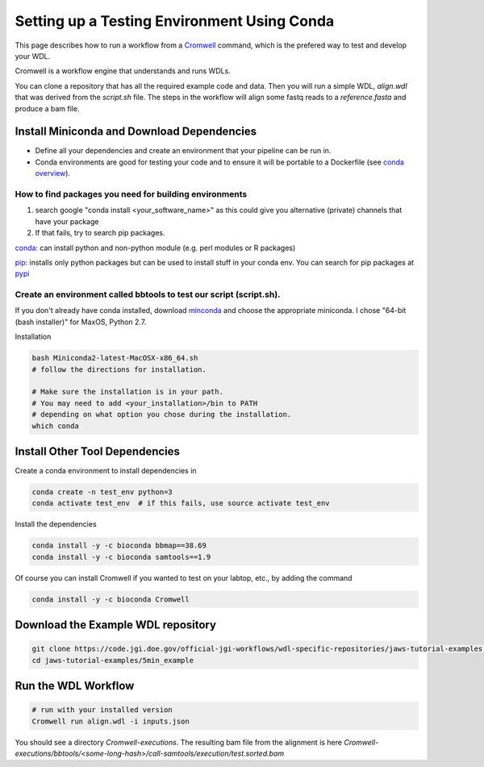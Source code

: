 ============================================
Setting up a Testing Environment Using Conda
============================================

.. role:: bash(code)
   :language: bash


This page describes how to run a workflow from a `Cromwell <https://Cromwell.readthedocs.io/en/stable/>`_ 
command, which is the prefered way to test and develop your WDL.

Cromwell is a workflow engine that understands and runs WDLs.

You can clone a repository that has all the required example code and data.  Then you will run a simple WDL, `align.wdl` that was derived from the `script.sh` file. The steps in the workflow will align some fastq reads to a `reference.fasta` and produce a bam file. 


.. _install_miniconda:


*******************************************
Install Miniconda and Download Dependencies
*******************************************

* Define all your dependencies and create an environment that your pipeline can be run in. 
* Conda environments are good for testing your code and to ensure it will be portable to a Dockerfile (see `conda overview <https://conda.io/projects/conda/en/latest/user-guide/tasks/manage-environments.html?highlight=environment>`_).  

How to find packages you need for building environments
+++++++++++++++++++++++++++++++++++++++++++++++++++++++

1. search google "conda install <your_software_name>" as this could give you alternative (private) channels that have your package
2. If that fails, try to search pip packages.

`conda: <https://conda.io/projects/conda/en/latest/user-guide/tasks/manage-environments.html?highlight=environment>`_ can install python and non-python module (e.g. perl modules or R packages)   

`pip: <https://docs.python.org/3/installing/index.html>`_ installs only python packages but can be used to install stuff in your conda env.  You can search for pip packages at `pypi <https://pypi.org/>`_


Create an environment called bbtools to test our script (script.sh).
++++++++++++++++++++++++++++++++++++++++++++++++++++++++++++++++++++

If you don't already have conda installed, download `minconda <https://docs.conda.io/en/latest/miniconda.html>`_ and choose the appropriate miniconda.
I chose "64-bit (bash installer)" for MaxOS, Python 2.7.

Installation

.. code-block:: text

   bash Miniconda2-latest-MacOSX-x86_64.sh
   # follow the directions for installation.  
   
   # Make sure the installation is in your path. 
   # You may need to add <your_installation>/bin to PATH 
   # depending on what option you chose during the installation.
   which conda

*******************************
Install Other Tool Dependencies
*******************************
Create a conda environment to install dependencies in

.. code-block:: text

  conda create -n test_env python=3
  conda activate test_env  # if this fails, use source activate test_env

Install the dependencies

.. code-block:: text

    conda install -y -c bioconda bbmap==38.69
    conda install -y -c bioconda samtools==1.9

Of course you can install Cromwell if you wanted to test on your labtop, etc., by adding the command

.. code-block:: text

    conda install -y -c bioconda Cromwell

***********************************
Download the Example WDL repository
***********************************

.. code-block:: text

  git clone https://code.jgi.doe.gov/official-jgi-workflows/wdl-specific-repositories/jaws-tutorial-examples.git
  cd jaws-tutorial-examples/5min_example

********************
Run the WDL Workflow
********************

.. code-block:: text
  
  # run with your installed version
  Cromwell run align.wdl -i inputs.json


You should see a directory `Cromwell-executions`.
The resulting bam file from the alignment is here `Cromwell-executions/bbtools/<some-long-hash>/call-samtools/execution/test.sorted.bam`

